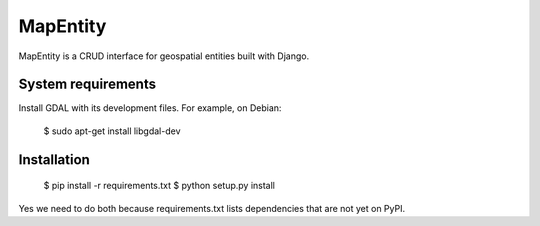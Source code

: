 =========
MapEntity
=========

MapEntity is a CRUD interface for geospatial entities built with Django.


System requirements
===================

Install GDAL with its development files. For example, on Debian:

    $ sudo apt-get install libgdal-dev


Installation
============

    $ pip install -r requirements.txt
    $ python setup.py install

Yes we need to do both because requirements.txt lists dependencies that are
not yet on PyPI.
